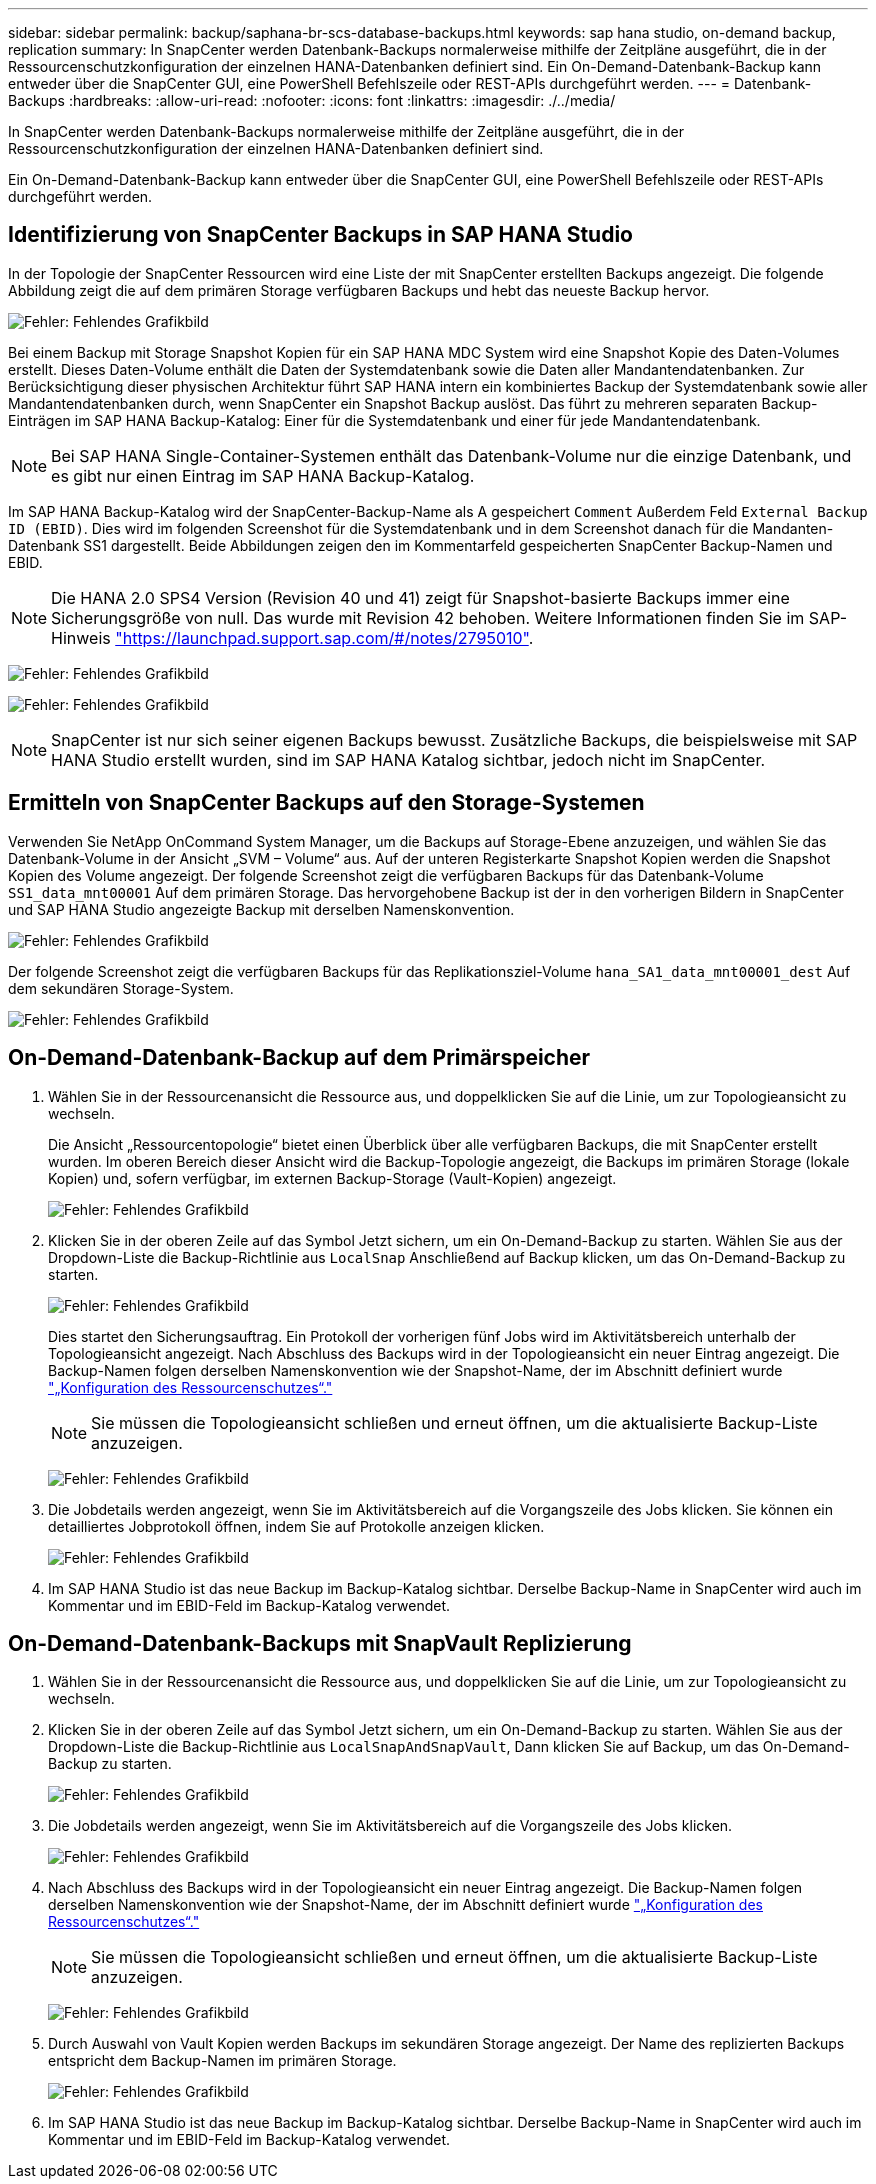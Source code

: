 ---
sidebar: sidebar 
permalink: backup/saphana-br-scs-database-backups.html 
keywords: sap hana studio, on-demand backup, replication 
summary: In SnapCenter werden Datenbank-Backups normalerweise mithilfe der Zeitpläne ausgeführt, die in der Ressourcenschutzkonfiguration der einzelnen HANA-Datenbanken definiert sind. Ein On-Demand-Datenbank-Backup kann entweder über die SnapCenter GUI, eine PowerShell Befehlszeile oder REST-APIs durchgeführt werden. 
---
= Datenbank-Backups
:hardbreaks:
:allow-uri-read: 
:nofooter: 
:icons: font
:linkattrs: 
:imagesdir: ./../media/


[role="lead"]
In SnapCenter werden Datenbank-Backups normalerweise mithilfe der Zeitpläne ausgeführt, die in der Ressourcenschutzkonfiguration der einzelnen HANA-Datenbanken definiert sind.

Ein On-Demand-Datenbank-Backup kann entweder über die SnapCenter GUI, eine PowerShell Befehlszeile oder REST-APIs durchgeführt werden.



== Identifizierung von SnapCenter Backups in SAP HANA Studio

In der Topologie der SnapCenter Ressourcen wird eine Liste der mit SnapCenter erstellten Backups angezeigt. Die folgende Abbildung zeigt die auf dem primären Storage verfügbaren Backups und hebt das neueste Backup hervor.

image:saphana-br-scs-image82.png["Fehler: Fehlendes Grafikbild"]

Bei einem Backup mit Storage Snapshot Kopien für ein SAP HANA MDC System wird eine Snapshot Kopie des Daten-Volumes erstellt. Dieses Daten-Volume enthält die Daten der Systemdatenbank sowie die Daten aller Mandantendatenbanken. Zur Berücksichtigung dieser physischen Architektur führt SAP HANA intern ein kombiniertes Backup der Systemdatenbank sowie aller Mandantendatenbanken durch, wenn SnapCenter ein Snapshot Backup auslöst. Das führt zu mehreren separaten Backup-Einträgen im SAP HANA Backup-Katalog: Einer für die Systemdatenbank und einer für jede Mandantendatenbank.


NOTE: Bei SAP HANA Single-Container-Systemen enthält das Datenbank-Volume nur die einzige Datenbank, und es gibt nur einen Eintrag im SAP HANA Backup-Katalog.

Im SAP HANA Backup-Katalog wird der SnapCenter-Backup-Name als A gespeichert `Comment` Außerdem Feld `External Backup ID (EBID)`. Dies wird im folgenden Screenshot für die Systemdatenbank und in dem Screenshot danach für die Mandanten-Datenbank SS1 dargestellt. Beide Abbildungen zeigen den im Kommentarfeld gespeicherten SnapCenter Backup-Namen und EBID.


NOTE: Die HANA 2.0 SPS4 Version (Revision 40 und 41) zeigt für Snapshot-basierte Backups immer eine Sicherungsgröße von null. Das wurde mit Revision 42 behoben. Weitere Informationen finden Sie im SAP-Hinweis https://launchpad.support.sap.com/["https://launchpad.support.sap.com/#/notes/2795010"^].

image:saphana-br-scs-image83.png["Fehler: Fehlendes Grafikbild"]

image:saphana-br-scs-image84.png["Fehler: Fehlendes Grafikbild"]


NOTE: SnapCenter ist nur sich seiner eigenen Backups bewusst. Zusätzliche Backups, die beispielsweise mit SAP HANA Studio erstellt wurden, sind im SAP HANA Katalog sichtbar, jedoch nicht im SnapCenter.



== Ermitteln von SnapCenter Backups auf den Storage-Systemen

Verwenden Sie NetApp OnCommand System Manager, um die Backups auf Storage-Ebene anzuzeigen, und wählen Sie das Datenbank-Volume in der Ansicht „SVM – Volume“ aus. Auf der unteren Registerkarte Snapshot Kopien werden die Snapshot Kopien des Volume angezeigt. Der folgende Screenshot zeigt die verfügbaren Backups für das Datenbank-Volume `SS1_data_mnt00001` Auf dem primären Storage. Das hervorgehobene Backup ist der in den vorherigen Bildern in SnapCenter und SAP HANA Studio angezeigte Backup mit derselben Namenskonvention.

image:saphana-br-scs-image85.png["Fehler: Fehlendes Grafikbild"]

Der folgende Screenshot zeigt die verfügbaren Backups für das Replikationsziel-Volume `hana_SA1_data_mnt00001_dest` Auf dem sekundären Storage-System.

image:saphana-br-scs-image86.png["Fehler: Fehlendes Grafikbild"]



== On-Demand-Datenbank-Backup auf dem Primärspeicher

. Wählen Sie in der Ressourcenansicht die Ressource aus, und doppelklicken Sie auf die Linie, um zur Topologieansicht zu wechseln.
+
Die Ansicht „Ressourcentopologie“ bietet einen Überblick über alle verfügbaren Backups, die mit SnapCenter erstellt wurden. Im oberen Bereich dieser Ansicht wird die Backup-Topologie angezeigt, die Backups im primären Storage (lokale Kopien) und, sofern verfügbar, im externen Backup-Storage (Vault-Kopien) angezeigt.

+
image:saphana-br-scs-image86.5.png["Fehler: Fehlendes Grafikbild"]

. Klicken Sie in der oberen Zeile auf das Symbol Jetzt sichern, um ein On-Demand-Backup zu starten. Wählen Sie aus der Dropdown-Liste die Backup-Richtlinie aus `LocalSnap` Anschließend auf Backup klicken, um das On-Demand-Backup zu starten.
+
image:saphana-br-scs-image87.png["Fehler: Fehlendes Grafikbild"]

+
Dies startet den Sicherungsauftrag. Ein Protokoll der vorherigen fünf Jobs wird im Aktivitätsbereich unterhalb der Topologieansicht angezeigt. Nach Abschluss des Backups wird in der Topologieansicht ein neuer Eintrag angezeigt. Die Backup-Namen folgen derselben Namenskonvention wie der Snapshot-Name, der im Abschnitt definiert wurde link:saphana-br-scs-snapcenter-resource-specific-configuration-for-sap-hana-database-backups.html#resource-protection-configuration["„Konfiguration des Ressourcenschutzes“."]

+

NOTE: Sie müssen die Topologieansicht schließen und erneut öffnen, um die aktualisierte Backup-Liste anzuzeigen.

+
image:saphana-br-scs-image88.png["Fehler: Fehlendes Grafikbild"]

. Die Jobdetails werden angezeigt, wenn Sie im Aktivitätsbereich auf die Vorgangszeile des Jobs klicken. Sie können ein detailliertes Jobprotokoll öffnen, indem Sie auf Protokolle anzeigen klicken.
+
image:saphana-br-scs-image89.png["Fehler: Fehlendes Grafikbild"]

. Im SAP HANA Studio ist das neue Backup im Backup-Katalog sichtbar. Derselbe Backup-Name in SnapCenter wird auch im Kommentar und im EBID-Feld im Backup-Katalog verwendet.




== On-Demand-Datenbank-Backups mit SnapVault Replizierung

. Wählen Sie in der Ressourcenansicht die Ressource aus, und doppelklicken Sie auf die Linie, um zur Topologieansicht zu wechseln.
. Klicken Sie in der oberen Zeile auf das Symbol Jetzt sichern, um ein On-Demand-Backup zu starten. Wählen Sie aus der Dropdown-Liste die Backup-Richtlinie aus `LocalSnapAndSnapVault`, Dann klicken Sie auf Backup, um das On-Demand-Backup zu starten.
+
image:saphana-br-scs-image90.png["Fehler: Fehlendes Grafikbild"]

. Die Jobdetails werden angezeigt, wenn Sie im Aktivitätsbereich auf die Vorgangszeile des Jobs klicken.
+
image:saphana-br-scs-image91.png["Fehler: Fehlendes Grafikbild"]

. Nach Abschluss des Backups wird in der Topologieansicht ein neuer Eintrag angezeigt. Die Backup-Namen folgen derselben Namenskonvention wie der Snapshot-Name, der im Abschnitt definiert wurde link:saphana-br-scs-snapcenter-resource-specific-configuration-for-sap-hana-database-backups.html#resource-protection-configuration["„Konfiguration des Ressourcenschutzes“."]
+

NOTE: Sie müssen die Topologieansicht schließen und erneut öffnen, um die aktualisierte Backup-Liste anzuzeigen.

+
image:saphana-br-scs-image92.png["Fehler: Fehlendes Grafikbild"]

. Durch Auswahl von Vault Kopien werden Backups im sekundären Storage angezeigt. Der Name des replizierten Backups entspricht dem Backup-Namen im primären Storage.
+
image:saphana-br-scs-image93.png["Fehler: Fehlendes Grafikbild"]

. Im SAP HANA Studio ist das neue Backup im Backup-Katalog sichtbar. Derselbe Backup-Name in SnapCenter wird auch im Kommentar und im EBID-Feld im Backup-Katalog verwendet.

